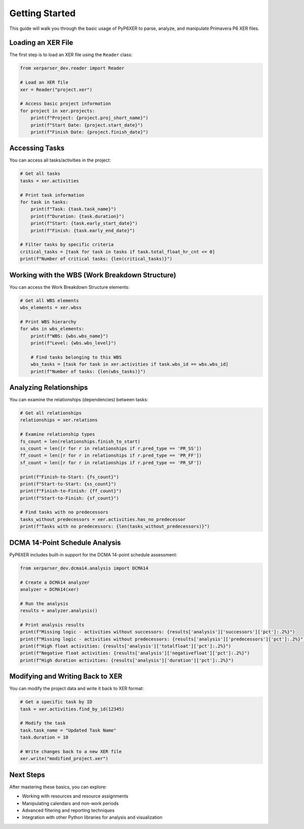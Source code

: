 Getting Started
===============

This guide will walk you through the basic usage of PyP6XER to parse, analyze, and manipulate Primavera P6 XER files.

Loading an XER File
------------------

The first step is to load an XER file using the ``Reader`` class:

.. code-block:: python

    from xerparser_dev.reader import Reader
    
    # Load an XER file
    xer = Reader("project.xer")
    
    # Access basic project information
    for project in xer.projects:
        print(f"Project: {project.proj_short_name}")
        print(f"Start Date: {project.start_date}")
        print(f"Finish Date: {project.finish_date}")

Accessing Tasks
--------------

You can access all tasks/activities in the project:

.. code-block:: python

    # Get all tasks
    tasks = xer.activities
    
    # Print task information
    for task in tasks:
        print(f"Task: {task.task_name}")
        print(f"Duration: {task.duration}")
        print(f"Start: {task.early_start_date}")
        print(f"Finish: {task.early_end_date}")
    
    # Filter tasks by specific criteria
    critical_tasks = [task for task in tasks if task.total_float_hr_cnt <= 0]
    print(f"Number of critical tasks: {len(critical_tasks)}")

Working with the WBS (Work Breakdown Structure)
----------------------------------------------

You can access the Work Breakdown Structure elements:

.. code-block:: python

    # Get all WBS elements
    wbs_elements = xer.wbss
    
    # Print WBS hierarchy
    for wbs in wbs_elements:
        print(f"WBS: {wbs.wbs_name}")
        print(f"Level: {wbs.wbs_level}")
        
        # Find tasks belonging to this WBS
        wbs_tasks = [task for task in xer.activities if task.wbs_id == wbs.wbs_id]
        print(f"Number of tasks: {len(wbs_tasks)}")

Analyzing Relationships
---------------------

You can examine the relationships (dependencies) between tasks:

.. code-block:: python

    # Get all relationships
    relationships = xer.relations
    
    # Examine relationship types
    fs_count = len(relationships.finish_to_start)
    ss_count = len([r for r in relationships if r.pred_type == 'PR_SS'])
    ff_count = len([r for r in relationships if r.pred_type == 'PR_FF'])
    sf_count = len([r for r in relationships if r.pred_type == 'PR_SF'])
    
    print(f"Finish-to-Start: {fs_count}")
    print(f"Start-to-Start: {ss_count}")
    print(f"Finish-to-Finish: {ff_count}")
    print(f"Start-to-Finish: {sf_count}")
    
    # Find tasks with no predecessors
    tasks_without_predecessors = xer.activities.has_no_predecessor
    print(f"Tasks with no predecessors: {len(tasks_without_predecessors)}")

DCMA 14-Point Schedule Analysis
------------------------------

PyP6XER includes built-in support for the DCMA 14-point schedule assessment:

.. code-block:: python

    from xerparser_dev.dcma14.analysis import DCMA14
    
    # Create a DCMA14 analyzer
    analyzer = DCMA14(xer)
    
    # Run the analysis
    results = analyzer.analysis()
    
    # Print analysis results
    print(f"Missing logic - activities without successors: {results['analysis']['successors']['pct']:.2%}")
    print(f"Missing logic - activities without predecessors: {results['analysis']['predecessors']['pct']:.2%}")
    print(f"High float activities: {results['analysis']['totalfloat']['pct']:.2%}")
    print(f"Negative float activities: {results['analysis']['negativefloat']['pct']:.2%}")
    print(f"High duration activities: {results['analysis']['duration']['pct']:.2%}")

Modifying and Writing Back to XER
--------------------------------

You can modify the project data and write it back to XER format:

.. code-block:: python

    # Get a specific task by ID
    task = xer.activities.find_by_id(12345)
    
    # Modify the task
    task.task_name = "Updated Task Name"
    task.duration = 10
    
    # Write changes back to a new XER file
    xer.write("modified_project.xer")

Next Steps
---------

After mastering these basics, you can explore:

- Working with resources and resource assignments
- Manipulating calendars and non-work periods
- Advanced filtering and reporting techniques
- Integration with other Python libraries for analysis and visualization